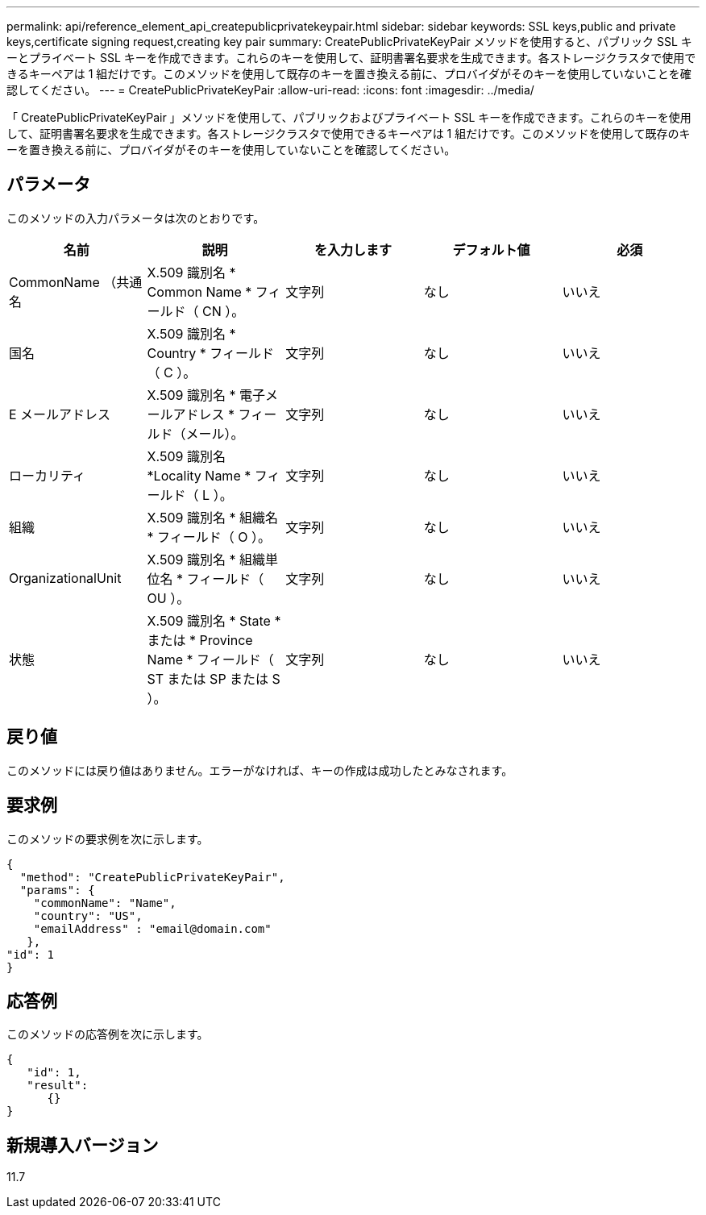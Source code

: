 ---
permalink: api/reference_element_api_createpublicprivatekeypair.html 
sidebar: sidebar 
keywords: SSL keys,public and private keys,certificate signing request,creating key pair 
summary: CreatePublicPrivateKeyPair メソッドを使用すると、パブリック SSL キーとプライベート SSL キーを作成できます。これらのキーを使用して、証明書署名要求を生成できます。各ストレージクラスタで使用できるキーペアは 1 組だけです。このメソッドを使用して既存のキーを置き換える前に、プロバイダがそのキーを使用していないことを確認してください。 
---
= CreatePublicPrivateKeyPair
:allow-uri-read: 
:icons: font
:imagesdir: ../media/


[role="lead"]
「 CreatePublicPrivateKeyPair 」メソッドを使用して、パブリックおよびプライベート SSL キーを作成できます。これらのキーを使用して、証明書署名要求を生成できます。各ストレージクラスタで使用できるキーペアは 1 組だけです。このメソッドを使用して既存のキーを置き換える前に、プロバイダがそのキーを使用していないことを確認してください。



== パラメータ

このメソッドの入力パラメータは次のとおりです。

|===
| 名前 | 説明 | を入力します | デフォルト値 | 必須 


 a| 
CommonName （共通名
 a| 
X.509 識別名 * Common Name * フィールド（ CN ）。
 a| 
文字列
 a| 
なし
 a| 
いいえ



 a| 
国名
 a| 
X.509 識別名 * Country * フィールド（ C ）。
 a| 
文字列
 a| 
なし
 a| 
いいえ



 a| 
E メールアドレス
 a| 
X.509 識別名 * 電子メールアドレス * フィールド（メール）。
 a| 
文字列
 a| 
なし
 a| 
いいえ



 a| 
ローカリティ
 a| 
X.509 識別名 *Locality Name * フィールド（ L ）。
 a| 
文字列
 a| 
なし
 a| 
いいえ



 a| 
組織
 a| 
X.509 識別名 * 組織名 * フィールド（ O ）。
 a| 
文字列
 a| 
なし
 a| 
いいえ



 a| 
OrganizationalUnit
 a| 
X.509 識別名 * 組織単位名 * フィールド（ OU ）。
 a| 
文字列
 a| 
なし
 a| 
いいえ



 a| 
状態
 a| 
X.509 識別名 * State * または * Province Name * フィールド（ ST または SP または S ）。
 a| 
文字列
 a| 
なし
 a| 
いいえ

|===


== 戻り値

このメソッドには戻り値はありません。エラーがなければ、キーの作成は成功したとみなされます。



== 要求例

このメソッドの要求例を次に示します。

[listing]
----
{
  "method": "CreatePublicPrivateKeyPair",
  "params": {
    "commonName": "Name",
    "country": "US",
    "emailAddress" : "email@domain.com"
   },
"id": 1
}
----


== 応答例

このメソッドの応答例を次に示します。

[listing]
----
{
   "id": 1,
   "result":
      {}
}
----


== 新規導入バージョン

11.7
